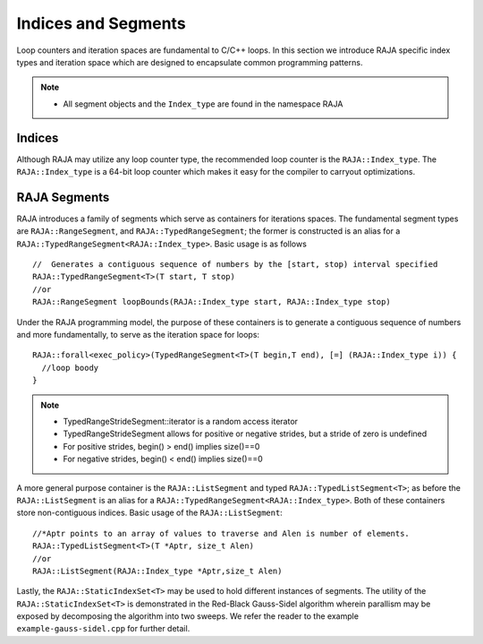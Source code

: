 .. ##
.. ## Copyright (c) 2016-17, Lawrence Livermore National Security, LLC.
.. ##
.. ## Produced at the Lawrence Livermore National Laboratory
.. ##
.. ## LLNL-CODE-689114
.. ##
.. ## All rights reserved.
.. ##
.. ## This file is part of RAJA.
.. ##
.. ## For details about use and distribution, please read RAJA/LICENSE.
.. ##

.. _index-label:

====================
Indices and Segments
====================

Loop counters and iteration spaces are fundamental to C/C++ loops. In this section we introduce RAJA specific index types 
and iteration space which are designed to encapsulate common programming patterns.

.. note:: * All segment objects and the ``Index_type`` are found in the namespace RAJA

-------
Indices
-------

Although RAJA may utilize any loop counter type, the recommended loop counter is the ``RAJA::Index_type``. The ``RAJA::Index_type`` 
is a 64-bit loop counter which makes it easy for the compiler to carryout optimizations.

-------------
RAJA Segments
-------------

RAJA introduces a family of segments which serve as containers for iterations spaces. 
The fundamental segment types are ``RAJA::RangeSegment``, and ``RAJA::TypedRangeSegment``; the former is constructed is 
an alias for a ``RAJA::TypedRangeSegment<RAJA::Index_type>``. Basic usage is as follows ::

   //  Generates a contiguous sequence of numbers by the [start, stop) interval specified 
   RAJA::TypedRangeSegment<T>(T start, T stop)  
   //or                                                           
   RAJA::RangeSegment loopBounds(RAJA::Index_type start, RAJA::Index_type stop)
    

Under the RAJA programming model, the purpose of these containers is to generate a contiguous sequence of numbers and more fundamentally,
to serve as the iteration space for loops::

   RAJA::forall<exec_policy>(TypedRangeSegment<T>(T begin,T end), [=] (RAJA::Index_type i)) {
     //loop boody
   }

.. note:: * TypedRangeStrideSegment::iterator is a random access iterator
          * TypedRangeStrideSegment allows for positive or negative strides, but a stride of zero is undefined
          * For positive strides, begin() > end() implies size()==0
          * For negative strides, begin() < end() implies size()==0

A more general purpose container is the ``RAJA::ListSegment`` and typed ``RAJA::TypedListSegment<T>``; as before the ``RAJA::ListSegment`` is an alias for a 
``RAJA::TypedRangeSegment<RAJA::Index_type>``. Both of these containers store non-contiguous indices. Basic usage of the ``RAJA::ListSegment``::

    //*Aptr points to an array of values to traverse and Alen is number of elements.
    RAJA::TypedListSegment<T>(T *Aptr, size_t Alen)  
    //or
    RAJA::ListSegment(RAJA::Index_type *Aptr,size_t Alen)


Lastly, the ``RAJA::StaticIndexSet<T>`` may be used to hold different instances of segments. The utility of the ``RAJA::StaticIndexSet<T>`` is demonstrated in the Red-Black Gauss-Sidel algorithm wherein parallism may be exposed by decomposing the algorithm into two sweeps.
We refer the reader to the example ``example-gauss-sidel.cpp`` for further detail. 
